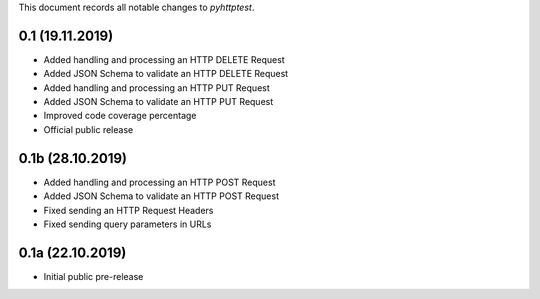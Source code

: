 This document records all notable changes to *pyhttptest*.

0.1 (19.11.2019)
---------------------

* Added handling and processing an HTTP DELETE Request
* Added JSON Schema to validate an HTTP DELETE Request
* Added handling and processing an HTTP PUT Request
* Added JSON Schema to validate an HTTP PUT Request
* Improved code coverage percentage
* Official public release

0.1b (28.10.2019)
---------------------

* Added handling and processing an HTTP POST Request
* Added JSON Schema to validate an HTTP POST Request
* Fixed sending an HTTP Request Headers
* Fixed sending query parameters in URLs

0.1a (22.10.2019)
---------------------

* Initial public pre-release
